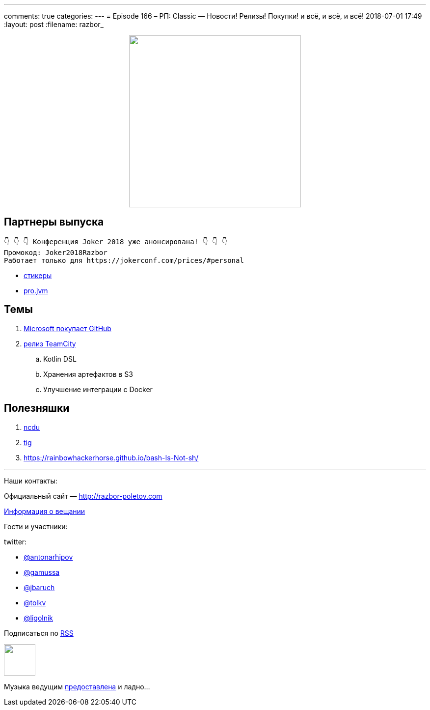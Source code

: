 ---
comments: true
categories: 
---
= Episode 166 – РП: Classic — Новости! Релизы! Покупки! и всё, и всё, и всё!
2018-07-01 17:49
:layout: post
:filename: razbor_

++++
<div class="separator" style="clear: both; text-align: center;">
<a href="http://razbor-poletov.com/images/razbor_166_text.jpg" imageanchor="1" style="margin-left: 1em; margin-right: 1em;"><img border="0" height="350" src="http://razbor-poletov.com/images/razbor_166_text.jpg" width="350" /></a>
</div>
++++

== Партнеры выпуска
----
👇 👇 👇 Конференция Joker 2018 уже анонсирована! 👇 👇 👇
Промокод: Joker2018Razbor
Работает только для https://jokerconf.com/prices/#personal  
----

* https://t.me/addstickers/razbor_poletov[стикеры]
* https://t.me/jvmchat[pro.jvm]

== Темы 

. https://meduza.io/feature/2018/06/07/microsoft-kupila-github-eto-horosho-eto-ploho-vse-isportitsya-chto-budet-dalshe[Microsoft покупает GitHub]
. https://blog.jetbrains.com/teamcity/2018/06/teamcity-2018-1-released-revamped-kotlin-dsl-read-only-server-new-docker-runner-and-bundled-s3-integration/[релиз TeamCity] 
.. Kotlin DSL
.. Хранения артефактов в S3
.. Улучшение интеграции с Docker


== Полезняшки

. https://dev.yorhel.nl/ncdu[​ncdu]
. https://github.com/jonas/tig[tig] 
. https://rainbowhackerhorse.github.io/bash-Is-Not-sh/

'''

Наши контакты:

Официальный сайт — http://razbor-poletov.com[http://razbor-poletov.com]

http://razbor-poletov.com/broadcast.html[Информация о вещании]

Гости и участники:

twitter:

  * https://twitter.com/antonarhipov[@antonarhipov]
  * https://twitter.com/gamussa[@gamussa]
  * https://twitter.com/jbaruch[@jbaruch]
  * https://twitter.com/tolkv[@tolkv]
  * https://twitter.com/ligolnik[@ligolnik] 

++++
<!-- player goes here-->

<audio preload="none">
   <source src="http://traffic.libsyn.com/razborpoletov/razbor_166.mp3" type="audio/mp3" />
   Your browser does not support the audio tag.
</audio>
++++

Подписаться по http://feeds.feedburner.com/razbor-podcast[RSS]

++++
<!-- episode file link goes here-->
<a href="http://traffic.libsyn.com/razborpoletov/razbor_166.mp3" imageanchor="1" style="clear: left; margin-bottom: 1em; margin-left: auto; margin-right: 2em;"><img border="0" height="64" src="http://2.bp.blogspot.com/-qkfh8Q--dks/T0gixAMzuII/AAAAAAAAHD0/O5LbF3vvBNQ/s200/1330127522_mp3.png" width="64" /></a>
++++

Музыка ведущим http://www.audiobank.fm/single-music/27/111/More-And-Less/[предоставлена] и ладно...

